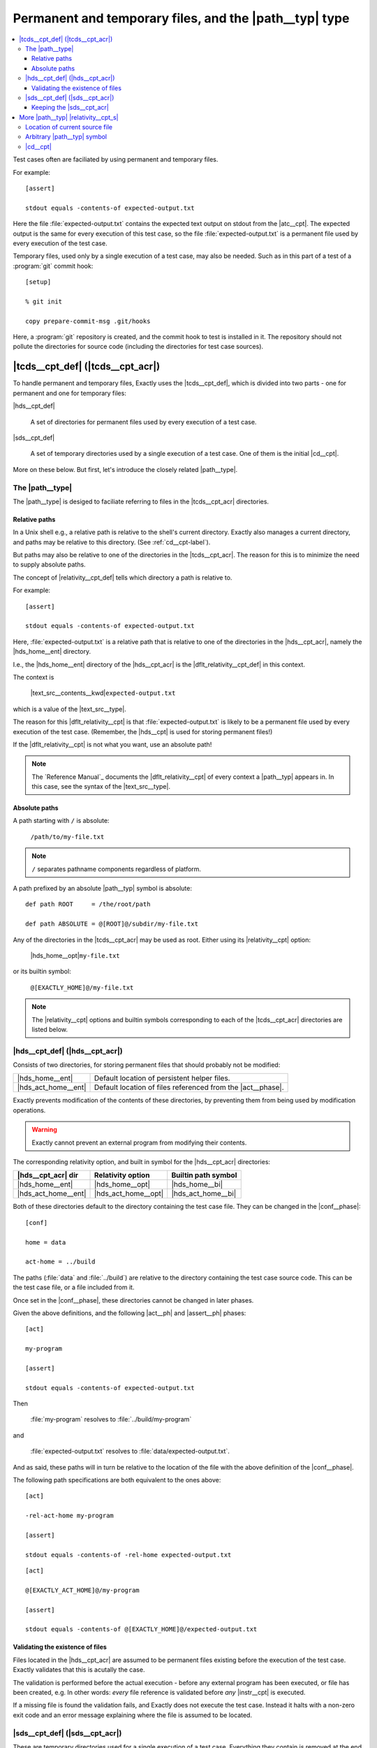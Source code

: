 ===============================================================================
Permanent and temporary files, and the |path__typ| type
===============================================================================

.. contents:: :local:

Test cases often are faciliated by using permanent
and temporary files.

For example::

  [assert]

  stdout equals -contents-of expected-output.txt

Here the file :file:`expected-output.txt` contains the expected text output
on stdout from the |atc__cpt|.
The expected output is the same for every execution of this test case,
so the file :file:`expected-output.txt` is a permanent file
used by every execution of the test case.

Temporary files, used only by a single execution of a test case,
may also be needed. Such as in this part of a test of a
:program:`git` commit hook::

  [setup]

  % git init

  copy prepare-commit-msg .git/hooks

.. TODO Change example - git not a good one. Use one with a plain file/dir.

Here, a :program:`git` repository is created,
and the commit hook to test is installed in it.
The repository should not pollute the directories for source code
(including the directories for test case sources).


|tcds__cpt_def| (|tcds__cpt_acr|)
===============================================================================

To handle permanent and temporary files, Exactly uses the
|tcds__cpt_def|, which is divided into two parts -
one for permanent and one for temporary files:


|hds__cpt_def|

  A set of directories for permanent files
  used by every execution of a test case.

|sds__cpt_def|

  A set of temporary directories used by a single execution of a test case.
  One of them is the initial |cd__cpt|.

More on these below. But first, let's introduce the closely
related |path__type|.


The |path__type|
-------------------------------------------------------------------------------

..
   path type
   relativity
   default relativity
   where path values can be used


The |path__type| is desiged to faciliate referring to files in the
|tcds__cpt_acr| directories.


Relative paths
...............................................................................

In a Unix shell e.g., a relative path is relative to
the shell's current directory.
Exactly also manages a current directory, and paths may be relative
to this directory. (See :ref:`cd__cpt-label`).

But paths may also be relative to one of
the directories in the |tcds__cpt_acr|.
The reason for this is to minimize the need to supply absolute paths.

The concept of |relativity__cpt_def| tells which directory
a path is relative to.

For example::

  [assert]
  
  stdout equals -contents-of expected-output.txt

Here, :file:`expected-output.txt` is a relative path
that is relative to one of the directories in the |hds__cpt_acr|,
namely the |hds_home__ent| directory.

I.e., the |hds_home__ent| directory of the |hds__cpt_acr| is the
|dflt_relativity__cpt_def| in this context.

The context is

  |text_src__contents__kwd|\ ``expected-output.txt``

which is a value of the |text_src__type|.

The reason for this |dflt_relativity__cpt| is that
:file:`expected-output.txt` is likely to be a permanent file
used by every execution of the test case.
(Remember, the |hds__cpt| is used for storing permanent files!)

If the |dflt_relativity__cpt| is not what you want,
use an absolute path!

.. note::
   The `Reference Manual`_ documents the |dflt_relativity__cpt|
   of every context a |path__typ| appears in.
   In this case, see the syntax of the |text_src__type|.


Absolute paths
...............................................................................

A path starting with ``/`` is absolute:

  ``/path/to/my-file.txt``

.. note::
   ``/`` separates pathname components regardless of platform.


A path prefixed by an absolute |path__typ| symbol is absolute::

  def path ROOT     = /the/root/path

  def path ABSOLUTE = @[ROOT]@/subdir/my-file.txt

Any of the directories in the |tcds__cpt_acr| may be used
as root. Either using its |relativity__cpt| option:

  |hds_home__opt|\ ``my-file.txt``

or its builtin symbol:

.. HARD-CODED
..

  ``@[EXACTLY_HOME]@/my-file.txt``

.. note::
   The |relativity__cpt| options and builtin symbols corresponding
   to each of the |tcds__cpt_acr| directories are listed below.


|hds__cpt_def| (|hds__cpt_acr|)
-------------------------------------------------------------------------------

..
   - persistent files existing before execution starts
   - directories
   - relativities, built in symbols
   - default values
   - changed in [conf]
   - validation - files must exist
   - Exactly prevents modification (as far as possible) TODO

Consists of two directories, for storing permanent files
that should probably not be modified:

===================  ==========================================================
|hds_home__ent|      Default location of persistent helper files.
|hds_act_home__ent|  Default location of files referenced from the
                     |act__phase|.
===================  ==========================================================

Exactly prevents modification of the contents of these directories,
by preventing them from being used by modification operations.

.. warning::
   Exactly cannot prevent an external program from modifying their contents.

The corresponding relativity option, and built in symbol for the |hds__cpt_acr|
directories:

===================  ===================  =====================================
|hds__cpt_acr| dir   Relativity option    Builtin path symbol
===================  ===================  =====================================
|hds_home__ent|      |hds_home__opt|      |hds_home__bi|
|hds_act_home__ent|  |hds_act_home__opt|  |hds_act_home__bi|
===================  ===================  =====================================

Both of these directories default to
the directory containing the test case file.
They can be changed in the |conf__phase|::

  [conf]

  home = data

  act-home = ../build

The paths (:file:`data` and :file:`../build`) are relative to the directory
containing the test case source code.
This can be the test case file, or a file included from it.

Once set in the |conf__phase|, these directories cannot be changed in later
phases.

Given the above definitions, and the following |act__ph| and |assert__ph| phases::

  [act]

  my-program

  [assert]

  stdout equals -contents-of expected-output.txt

Then

  :file:`my-program` resolves to :file:`../build/my-program`

and

  :file:`expected-output.txt` resolves to :file:`data/expected-output.txt`.

And as said, these paths will in turn be relative to the location of
the file with the above definition of the |conf__phase|.

The following path specifications are both equivalent to the ones above::

  [act]

  -rel-act-home my-program

  [assert]

  stdout equals -contents-of -rel-home expected-output.txt

::

  [act]

  @[EXACTLY_ACT_HOME]@/my-program

  [assert]

  stdout equals -contents-of @[EXACTLY_HOME]@/expected-output.txt


Validating the existence of files
...............................................................................

..
   - every file ref in HDS must exist
   - validation (as a whole) occurs before execution (as a whole)
   - validation error halts exe w exit-code,identifier

Files located in the |hds__cpt_acr| are assumed to be permanent files existing
before the execution of the test case.
Exactly validates that this is acutally the case.

The validation is performed before the actual execution - before
any external program has been executed, or file has been created, e.g.
In other words: *every* file reference is validated before *any*
|instr__cpt| is executed.

If a missing file is found the validation fails,
and Exactly does not execute the test case.
Instead it halts with a non-zero exit code and an error message
explaining where the file is assumed to be located.

  
|sds__cpt_def| (|sds__cpt_acr|)
-------------------------------------------------------------------------------

These are temporary directories used for a single execution of a test case.
Everything they contain is removed at the end of the execution.

They cannot be changed the same way the directories in the |hds__cpt_acr| can.

=================  ==================================================================
|sds_act__ent|     The current directory when the |setup__phase| begins.
|sds_result__ent|  Stores OS process outcome of the |atc__cpt|
                   (the execution of the |act__phase|),
                   so that the |assert__phase| may check it.
|sds_tmp__ent|     Reserved for custom helper files,
                   used by the test case implementation.

                   Exactly itself do not create files here.
=================  ==================================================================

Besides these, the |sds__cpt_acr| is used for temporary files needed
internally by Exactly.

The relativity options and built in symbols are:

=================  ========================  ==================================
SDS dir            |relativity__cpt| option  Builtin |path__typ| symbol
=================  ========================  ==================================
|sds_act__ent|     |sds_act__opt|            |sds_act__bi|
|sds_tmp__ent|     |sds_tmp__opt|            |sds_tmp__bi|
|sds_result__ent|  |sds_result__opt|         |sds_result__bi|
=================  ========================  ==================================

The |sds_act__ent| and |sds_tmp__ent| directories
are both empty when the test case starts.

The purpose of |sds_act__ent| is to be the |cd__cpt| of the |atc__cpt|.
The |setup__phase| can populate it, and also change the |cd__cpt|
using |cd__instr|.

.. TODO Example of ``cd``

When the |act__phase| is executed, the |sds_result__ent| directory
is populated with files to capture the output from the |atc__cpt|:

* |exit_code__file|
* |stdout__file|
* |stderr__file|

The corresponding instructions in the |assert__phase| use these files::

  [assert]

  exit-code == 0
  
  stdout equals 'hello'

  stderr is-empty

The files can also be used directly.
The following is equivalent::

  [assert]

  contents -rel-result exit-code : equals '0'

  contents -rel-result stdout    : equals 'hello'

  contents -rel-result stderr    : is-empty

|sds_tmp__ent| is for temporary helper files, just like a usual :file:`tmp`
directory.
The test case implementer is free to use this for any purpose.


Keeping the |sds__cpt_acr|
...............................................................................

Invoking Exactly with the |keep__opt| option
prevents the |sds__cpt_acr| from being deleted.
The |sds__cpt_acr| root directory will be printed on stdout:

.. code-block:: console

  $ exactly --keep my-test.case
  /tmp/exactly-1strbro1


More |path__typ| |relativity__cpt_s|
===============================================================================


Location of current source file
-------------------------------------------------------------------------------

..
   -rel-here
     - rel current source file
     - only available in ``def``

When defining a symbol, one extra path |relativity__cpt| is available:
the location of the current source file.
The |rel_here__opt| option denotes this directory::

  def path my_path = -rel-here my-file
  
If the file containg this statement is

  :file:`/path/to/file.xly`

then ``@[my_path]@`` resolves to

  :file:`/path/to/my-file`.


Arbitrary |path__typ| symbol
-------------------------------------------------------------------------------

..
   -rel SYMBOL-NAME

An arbitrary |path__typ| symbol may be used as the |relativity__cpt| root
using the |rel_sym__opt| option::

  def path my_path = -rel my_relativity_root_symbol some-file

Here, ``my_relativity_root_symbol`` must have been defined as a |path__typ|.

.. HARD-CODED

Given::

   def path my_relativity_root_symbol = -rel-home sub/dir

then:

  ``@[my_path]@``

resolves to:

  ``-rel-home sub/dir/some-file``

An equivalent definition of ``my_path`` is::

    def path my_path = @[my_relativity_root_symbol]@/some-file

The built in paths can of course also be used with |rel_sym__opt|.
The following paths are equivalent:

.. HARD-CODED

* ``-rel-act         my-file``
* ``-rel EXACTLY_ACT my-file``
* ``@[EXACTLY_ACT]@/my-file``

Which form to use is a matter of taste.


|cd__cpt|
-------------------------------------------------------------------------------

.. HARD-CODED

The |rel_cd__opt| denotes the |cd__cpt| that Exactly manages:

  ``-rel-cd my-file``


See :ref:`cd__cpt-label` for a detailed explanation.
